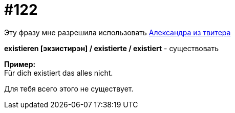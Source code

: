 [#19_018]
= #122
:hardbreaks:

Эту фразу мне разрешила использовать link:https://mobile.twitter.com/a_dobryn[Александра из твитера, window=_blank]

*existieren [экзистирэн] / existierte / existiert* - существовать

*Пример:*
Für dich existiert das alles nicht.

Для тебя всего этого не существует.